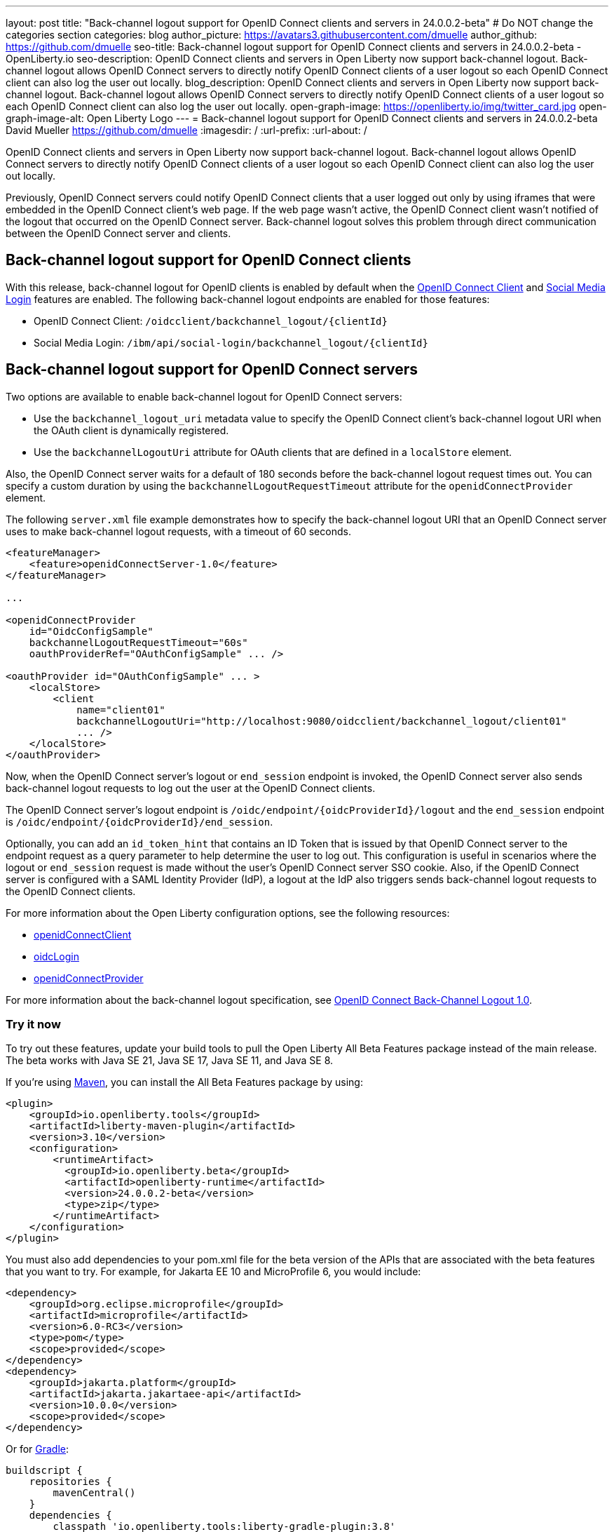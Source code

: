 ---
layout: post
title: "Back-channel logout support for OpenID Connect clients and servers in 24.0.0.2-beta"
# Do NOT change the categories section
categories: blog
author_picture: https://avatars3.githubusercontent.com/dmuelle
author_github: https://github.com/dmuelle
seo-title: Back-channel logout support for OpenID Connect clients and servers in 24.0.0.2-beta - OpenLiberty.io
seo-description: OpenID Connect clients and servers in Open Liberty now support back-channel logout. Back-channel logout allows OpenID Connect servers to directly notify OpenID Connect clients of a user logout so each OpenID Connect client can also log the user out locally.
blog_description: OpenID Connect clients and servers in Open Liberty now support back-channel logout. Back-channel logout allows OpenID Connect servers to directly notify OpenID Connect clients of a user logout so each OpenID Connect client can also log the user out locally.
open-graph-image: https://openliberty.io/img/twitter_card.jpg
open-graph-image-alt: Open Liberty Logo
---
= Back-channel logout support for OpenID Connect clients and servers in 24.0.0.2-beta
David Mueller <https://github.com/dmuelle>
:imagesdir: /
:url-prefix:
:url-about: /
//Blank line here is necessary before starting the body of the post

OpenID Connect clients and servers in Open Liberty now support back-channel logout. Back-channel logout allows OpenID Connect servers to directly notify OpenID Connect clients of a user logout so each OpenID Connect client can also log the user out locally.

// // // // DO NOT MODIFY THIS COMMENT BLOCK <GHA-BLOG-TOPIC> // // // //
// Blog issue: https://github.com/OpenLiberty/open-liberty/issues/27362
// Contact/Reviewer: jimmy1wu
// // // // // // // //

Previously, OpenID Connect servers could notify OpenID Connect clients that a user logged out only by using iframes that were embedded in the OpenID Connect client's web page. If the web page wasn't active, the OpenID Connect client wasn't notified of the logout that occurred on the OpenID Connect server. Back-channel logout solves this problem through direct communication between the OpenID Connect server and clients.

== Back-channel logout support for OpenID Connect clients

With this release, back-channel logout for OpenID clients is enabled by default when the link:{url-prefix}/docs/latest/reference/feature/openidConnectClient.html[OpenID Connect Client] and link:{url-prefix}/docs/latest/reference/feature/socialLogin.html[Social Media Login] features are enabled. The following back-channel logout endpoints are enabled for those features:

* OpenID Connect Client: `/oidcclient/backchannel_logout/{clientId}`
* Social Media Login: `/ibm/api/social-login/backchannel_logout/{clientId}`

== Back-channel logout support for OpenID Connect servers

Two options are available to enable back-channel logout for OpenID Connect servers:

* Use the `backchannel_logout_uri` metadata value to specify the OpenID Connect client's back-channel logout URI when the OAuth client is dynamically registered.
* Use the `backchannelLogoutUri` attribute for OAuth clients that are defined in a `localStore` element.

Also, the OpenID Connect server waits for a default of 180 seconds before the back-channel logout request times out. You can specify a custom duration by using the `backchannelLogoutRequestTimeout` attribute for the `openidConnectProvider` element.

The following `server.xml` file example demonstrates how to specify the back-channel logout URI that an OpenID Connect server uses to make back-channel logout requests, with a timeout of 60 seconds.

[source,xml]
----
<featureManager>
    <feature>openidConnectServer-1.0</feature>
</featureManager>

...

<openidConnectProvider
    id="OidcConfigSample"
    backchannelLogoutRequestTimeout="60s"
    oauthProviderRef="OAuthConfigSample" ... />

<oauthProvider id="OAuthConfigSample" ... >
    <localStore>
        <client
            name="client01"
            backchannelLogoutUri="http://localhost:9080/oidcclient/backchannel_logout/client01"
            ... />
    </localStore>
</oauthProvider>
----


Now, when the OpenID Connect server's logout or `end_session` endpoint is invoked, the OpenID Connect server also sends back-channel logout requests to log out the user at the OpenID Connect clients.

The OpenID Connect server's logout endpoint is `/oidc/endpoint/{oidcProviderId}/logout` and the `end_session` endpoint is `/oidc/endpoint/{oidcProviderId}/end_session`.

Optionally, you can add an `id_token_hint` that contains an ID Token that is issued by that OpenID Connect server to the endpoint request as a query parameter to help determine the user to log out. This configuration is useful in scenarios where the logout or `end_session` request is made without the user's OpenID Connect server SSO cookie. Also, if the OpenID Connect server is configured with a SAML Identity Provider (IdP), a logout at the IdP also triggers sends back-channel logout requests to the OpenID Connect clients.

For more information about the Open Liberty configuration options, see the following resources:

- link:{url-prefix}/docs/latest/reference/config/openidConnectClient.html[openidConnectClient]
- link:{url-prefix}/docs/latest/reference/config/oidcLogin.html[oidcLogin]
- link:{url-prefix}/docs/latest/reference/config/openidConnectProvider.html#oauthProvider[openidConnectProvider]

For more information about the back-channel logout specification, see link:https://openid.net/specs/openid-connect-backchannel-1_0.html[OpenID Connect Back-Channel Logout 1.0].


// DO NOT MODIFY THIS LINE. </GHA-BLOG-TOPIC>

[#run]
=== Try it now

To try out these features, update your build tools to pull the Open Liberty All Beta Features package instead of the main release. The beta works with Java SE 21, Java SE 17, Java SE 11, and Java SE 8.
// // // // // // // //
// In the preceding section:
// Check if a new non-LTS Java SE version is supported that needs to be added to the list (17, 11, and 8 are LTS and will remain for a while)
// https://openliberty.io/docs/latest/java-se.html
// // // // // // // //

If you're using link:{url-prefix}/guides/maven-intro.html[Maven], you can install the All Beta Features package by using:

[source,xml]
----
<plugin>
    <groupId>io.openliberty.tools</groupId>
    <artifactId>liberty-maven-plugin</artifactId>
    <version>3.10</version>
    <configuration>
        <runtimeArtifact>
          <groupId>io.openliberty.beta</groupId>
          <artifactId>openliberty-runtime</artifactId>
          <version>24.0.0.2-beta</version>
          <type>zip</type>
        </runtimeArtifact>
    </configuration>
</plugin>
----

You must also add dependencies to your pom.xml file for the beta version of the APIs that are associated with the beta features that you want to try.  For example, for Jakarta EE 10 and MicroProfile 6, you would include:
[source,xml]
----
<dependency>
    <groupId>org.eclipse.microprofile</groupId>
    <artifactId>microprofile</artifactId>
    <version>6.0-RC3</version>
    <type>pom</type>
    <scope>provided</scope>
</dependency>
<dependency>
    <groupId>jakarta.platform</groupId>
    <artifactId>jakarta.jakartaee-api</artifactId>
    <version>10.0.0</version>
    <scope>provided</scope>
</dependency>
----

Or for link:{url-prefix}/guides/gradle-intro.html[Gradle]:

[source,gradle]
----
buildscript {
    repositories {
        mavenCentral()
    }
    dependencies {
        classpath 'io.openliberty.tools:liberty-gradle-plugin:3.8'
    }
}
apply plugin: 'liberty'
dependencies {
    libertyRuntime group: 'io.openliberty.beta', name: 'openliberty-runtime', version: '[24.0.0.2-beta,)'
}
----


Or if you're using link:{url-prefix}/docs/latest/container-images.html[container images]:

[source]
----
FROM icr.io/appcafe/open-liberty:beta
----

Or take a look at our link:{url-prefix}/downloads/#runtime_betas[Downloads page].

If you're using link:https://plugins.jetbrains.com/plugin/14856-liberty-tools[IntelliJ IDEA], link:https://marketplace.visualstudio.com/items?itemName=Open-Liberty.liberty-dev-vscode-ext[Visual Studio Code] or link:https://marketplace.eclipse.org/content/liberty-tools[Eclipse IDE], you can also take advantage of our open source link:https://openliberty.io/docs/latest/develop-liberty-tools.html[Liberty developer tools]. These tools enable effective development, testing, debugging, and application management all from within your IDE.

For more information on using a beta release, refer to the link:{url-prefix}docs/latest/installing-open-liberty-betas.html[Installing Open Liberty beta releases] documentation.

See also link:{url-prefix}/blog/?search=beta&key=tag[previous Open Liberty beta blog posts].

[#feedback]
== We welcome your feedback

Let us know what you think on link:https://groups.io/g/openliberty[our mailing list]. If you hit a problem, link:https://stackoverflow.com/questions/tagged/open-liberty[post a question on StackOverflow]. If you hit a bug, link:https://github.com/OpenLiberty/open-liberty/issues[please raise an issue].
